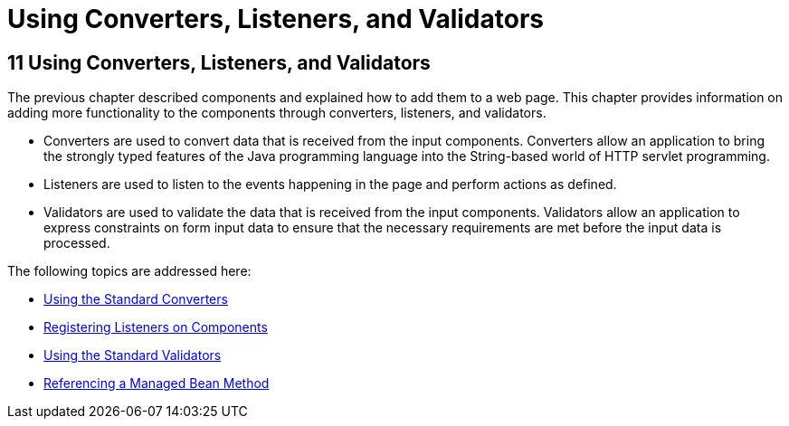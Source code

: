 Using Converters, Listeners, and Validators
===========================================

[[GJCUT]][[using-converters-listeners-and-validators]]

11 Using Converters, Listeners, and Validators
----------------------------------------------


The previous chapter described components and explained how to add them
to a web page. This chapter provides information on adding more
functionality to the components through converters, listeners, and
validators.

* Converters are used to convert data that is received from the input
components. Converters allow an application to bring the strongly typed
features of the Java programming language into the String-based world of
HTTP servlet programming.
* Listeners are used to listen to the events happening in the page and
perform actions as defined.
* Validators are used to validate the data that is received from the
input components. Validators allow an application to express constraints
on form input data to ensure that the necessary requirements are met
before the input data is processed.

The following topics are addressed here:

* link:jsf-page-core001.html#BNAST[Using the Standard Converters]
* link:jsf-page-core002.html#BNASZ[Registering Listeners on Components]
* link:jsf-page-core003.html#BNATC[Using the Standard Validators]
* link:jsf-page-core004.html#BNATN[Referencing a Managed Bean Method]


